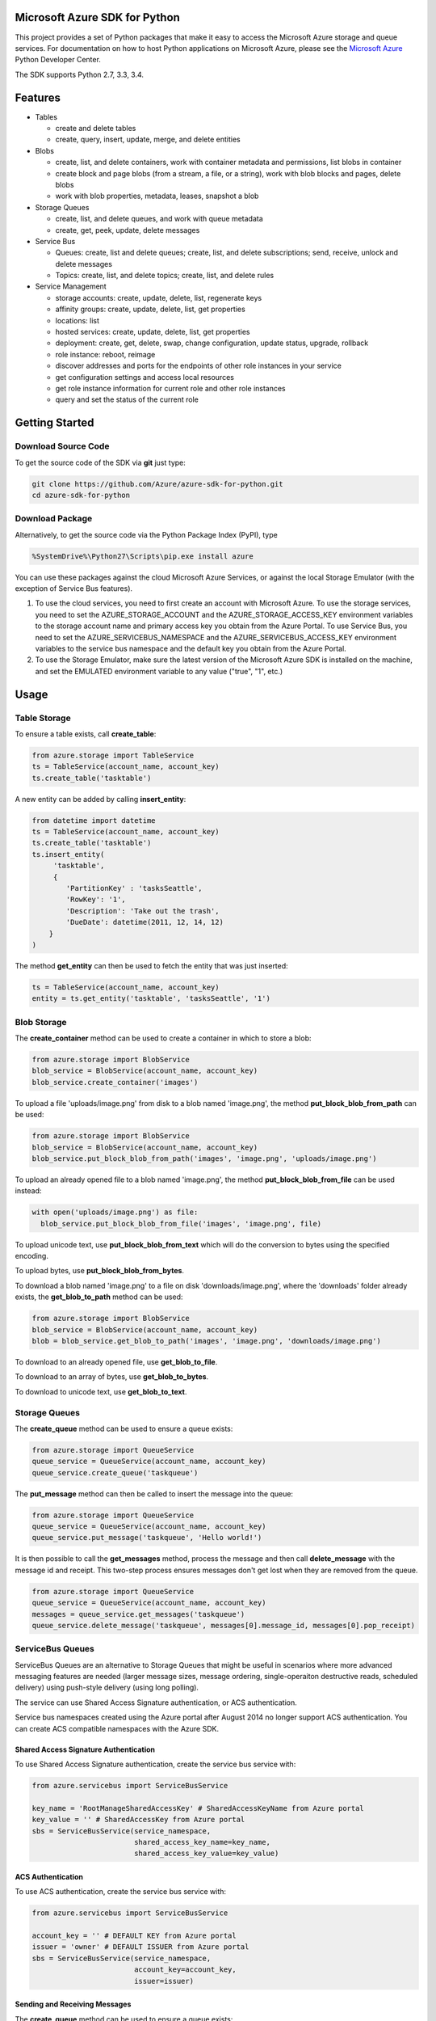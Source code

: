 Microsoft Azure SDK for Python
==============================

This project provides a set of Python packages that make it easy to
access the Microsoft Azure storage and queue services. For documentation
on how to host Python applications on Microsoft Azure, please see the
`Microsoft Azure <http://azure.microsoft.com/en-us/develop/python/>`__
Python Developer Center.

The SDK supports Python 2.7, 3.3, 3.4.

Features
========

-  Tables

   -  create and delete tables
   -  create, query, insert, update, merge, and delete entities

-  Blobs

   -  create, list, and delete containers, work with container metadata
      and permissions, list blobs in container
   -  create block and page blobs (from a stream, a file, or a string),
      work with blob blocks and pages, delete blobs
   -  work with blob properties, metadata, leases, snapshot a blob

-  Storage Queues

   -  create, list, and delete queues, and work with queue metadata
   -  create, get, peek, update, delete messages

-  Service Bus

   -  Queues: create, list and delete queues; create, list, and delete
      subscriptions; send, receive, unlock and delete messages
   -  Topics: create, list, and delete topics; create, list, and delete
      rules

-  Service Management

   -  storage accounts: create, update, delete, list, regenerate keys
   -  affinity groups: create, update, delete, list, get properties
   -  locations: list
   -  hosted services: create, update, delete, list, get properties
   -  deployment: create, get, delete, swap, change configuration,
      update status, upgrade, rollback
   -  role instance: reboot, reimage
   -  discover addresses and ports for the endpoints of other role
      instances in your service
   -  get configuration settings and access local resources
   -  get role instance information for current role and other role
      instances
   -  query and set the status of the current role

Getting Started
===============

Download Source Code
--------------------

To get the source code of the SDK via **git** just type:

.. code:: shell

    git clone https://github.com/Azure/azure-sdk-for-python.git
    cd azure-sdk-for-python

Download Package
----------------

Alternatively, to get the source code via the Python Package Index
(PyPI), type

.. code:: shell

    %SystemDrive%\Python27\Scripts\pip.exe install azure

You can use these packages against the cloud Microsoft Azure Services,
or against the local Storage Emulator (with the exception of Service Bus
features).

1. To use the cloud services, you need to first create an account with
   Microsoft Azure. To use the storage services, you need to set the
   AZURE\_STORAGE\_ACCOUNT and the AZURE\_STORAGE\_ACCESS\_KEY
   environment variables to the storage account name and primary access
   key you obtain from the Azure Portal. To use Service Bus, you need to
   set the AZURE\_SERVICEBUS\_NAMESPACE and the
   AZURE\_SERVICEBUS\_ACCESS\_KEY environment variables to the service
   bus namespace and the default key you obtain from the Azure Portal.
2. To use the Storage Emulator, make sure the latest version of the
   Microsoft Azure SDK is installed on the machine, and set the EMULATED
   environment variable to any value ("true", "1", etc.)

Usage
=====

Table Storage
-------------

To ensure a table exists, call **create\_table**:

.. code:: python

    from azure.storage import TableService
    ts = TableService(account_name, account_key)
    ts.create_table('tasktable')

A new entity can be added by calling **insert\_entity**:

.. code:: python

    from datetime import datetime
    ts = TableService(account_name, account_key)
    ts.create_table('tasktable')
    ts.insert_entity(
         'tasktable',
         {
            'PartitionKey' : 'tasksSeattle',
            'RowKey': '1',
            'Description': 'Take out the trash',
            'DueDate': datetime(2011, 12, 14, 12) 
        }
    )

The method **get\_entity** can then be used to fetch the entity that was
just inserted:

.. code:: python

    ts = TableService(account_name, account_key)
    entity = ts.get_entity('tasktable', 'tasksSeattle', '1')

Blob Storage
------------

The **create\_container** method can be used to create a container in
which to store a blob:

.. code:: python

    from azure.storage import BlobService
    blob_service = BlobService(account_name, account_key)
    blob_service.create_container('images')

To upload a file 'uploads/image.png' from disk to a blob named
'image.png', the method **put\_block\_blob\_from\_path** can be used:

.. code:: python

    from azure.storage import BlobService
    blob_service = BlobService(account_name, account_key)
    blob_service.put_block_blob_from_path('images', 'image.png', 'uploads/image.png')

To upload an already opened file to a blob named 'image.png', the method
**put\_block\_blob\_from\_file** can be used instead:

.. code:: python

    with open('uploads/image.png') as file:
      blob_service.put_block_blob_from_file('images', 'image.png', file)

To upload unicode text, use **put\_block\_blob\_from\_text** which will
do the conversion to bytes using the specified encoding.

To upload bytes, use **put\_block\_blob\_from\_bytes**.

To download a blob named 'image.png' to a file on disk
'downloads/image.png', where the 'downloads' folder already exists, the
**get\_blob\_to\_path** method can be used:

.. code:: python

    from azure.storage import BlobService
    blob_service = BlobService(account_name, account_key)
    blob = blob_service.get_blob_to_path('images', 'image.png', 'downloads/image.png')

To download to an already opened file, use **get\_blob\_to\_file**.

To download to an array of bytes, use **get\_blob\_to\_bytes**.

To download to unicode text, use **get\_blob\_to\_text**.

Storage Queues
--------------

The **create\_queue** method can be used to ensure a queue exists:

.. code:: python

    from azure.storage import QueueService
    queue_service = QueueService(account_name, account_key)
    queue_service.create_queue('taskqueue')

The **put\_message** method can then be called to insert the message
into the queue:

.. code:: python

    from azure.storage import QueueService
    queue_service = QueueService(account_name, account_key)
    queue_service.put_message('taskqueue', 'Hello world!')

It is then possible to call the **get\_messages** method, process the
message and then call **delete\_message** with the message id and
receipt. This two-step process ensures messages don't get lost when they
are removed from the queue.

.. code:: python

    from azure.storage import QueueService
    queue_service = QueueService(account_name, account_key)
    messages = queue_service.get_messages('taskqueue')
    queue_service.delete_message('taskqueue', messages[0].message_id, messages[0].pop_receipt)

ServiceBus Queues
-----------------

ServiceBus Queues are an alternative to Storage Queues that might be
useful in scenarios where more advanced messaging features are needed
(larger message sizes, message ordering, single-operaiton destructive
reads, scheduled delivery) using push-style delivery (using long
polling).

The service can use Shared Access Signature authentication, or ACS
authentication.

Service bus namespaces created using the Azure portal after August 2014
no longer support ACS authentication. You can create ACS compatible
namespaces with the Azure SDK.

Shared Access Signature Authentication
~~~~~~~~~~~~~~~~~~~~~~~~~~~~~~~~~~~~~~

To use Shared Access Signature authentication, create the service bus
service with:

.. code:: python

    from azure.servicebus import ServiceBusService

    key_name = 'RootManageSharedAccessKey' # SharedAccessKeyName from Azure portal
    key_value = '' # SharedAccessKey from Azure portal
    sbs = ServiceBusService(service_namespace,
                            shared_access_key_name=key_name,
                            shared_access_key_value=key_value)

ACS Authentication
~~~~~~~~~~~~~~~~~~

To use ACS authentication, create the service bus service with:

.. code:: python

    from azure.servicebus import ServiceBusService

    account_key = '' # DEFAULT KEY from Azure portal
    issuer = 'owner' # DEFAULT ISSUER from Azure portal
    sbs = ServiceBusService(service_namespace,
                            account_key=account_key,
                            issuer=issuer)

Sending and Receiving Messages
~~~~~~~~~~~~~~~~~~~~~~~~~~~~~~

The **create\_queue** method can be used to ensure a queue exists:

.. code:: python

    sbs.create_queue('taskqueue')

The **send\_queue\_message** method can then be called to insert the
message into the queue:

.. code:: python

    from azure.servicebus import Message

    msg = Message('Hello World!')
    sbs.send_queue_message('taskqueue', msg)

It is then possible to call the **receive\_queue\_message** method to
dequeue the message.

.. code:: python

    msg = sbs.receive_queue_message('taskqueue')

ServiceBus Topics
-----------------

ServiceBus topics are an abstraction on top of ServiceBus Queues that
make pub/sub scenarios easy to implement.

The **create\_topic** method can be used to create a server-side topic:

.. code:: python

    sbs.create_topic('taskdiscussion')

The **send\_topic\_message** method can be used to send a message to a
topic:

.. code:: python

    from azure.servicebus import Message

    msg = Message('Hello World!')
    sbs.send_topic_message('taskdiscussion', msg)

A client can then create a subscription and start consuming messages by
calling the **create\_subscription** method followed by the
**receive\_subscription\_message** method. Please note that any messages
sent before the subscription is created will not be received.

.. code:: python

    from azure.servicebus import Message

    sbs.create_subscription('taskdiscussion', 'client1')
    msg = Message('Hello World!')
    sbs.send_topic_message('taskdiscussion', msg)
    msg = sbs.receive_subscription_message('taskdiscussion', 'client1')

Service Management
------------------

Set-up certificates
~~~~~~~~~~~~~~~~~~~

You need to create two certificates, one for the server (a .cer file)
and one for the client (a .pem file). To create the .pem file using
`OpenSSL <http://www.openssl.org>`__, execute this:

.. code:: shell

    openssl req -x509 -nodes -days 365 -newkey rsa:1024 -keyout mycert.pem -out mycert.pem

To create the .cer certificate, execute this:

.. code:: shell

    openssl x509 -inform pem -in mycert.pem -outform der -out mycert.cer

After you have created the certificate, you will need to upload the .cer
file to Microsoft Azure via the "Upload" action of the "Settings" tab of
the `management portal <http://manage.windows.com>`__.

To initialize the management service, pass in your subscription id and
the path to the .pem file.

.. code:: python

    from azure.servicemanagement import ServiceManagementService
    subscription_id = '00000000-0000-0000-0000-000000000000'
    cert_file = 'mycert.pem'
    sms = ServiceManagementService(subscription_id, cert_file)

List Available Locations
~~~~~~~~~~~~~~~~~~~~~~~~

.. code:: python

    locations = sms.list_locations()
    for location in locations:
        print(location.name)

Create a Storage Service
~~~~~~~~~~~~~~~~~~~~~~~~

To create a storage service, you need a name for the service (between 3
and 24 lowercase characters and unique within Microsoft Azure), a label
(up to 100 characters, automatically encoded to base-64), and either a
location or an affinity group.

.. code:: python

    name = "mystorageservice"
    desc = name
    label = name
    location = 'West US'

    result = sms.create_storage_account(name, desc, label, location=location)

Create a Cloud Service
~~~~~~~~~~~~~~~~~~~~~~

A cloud service is also known as a hosted service (from earlier versions
of Microsoft Azure). The **create\_hosted\_service** method allows you
to create a new hosted service by providing a hosted service name (which
must be unique in Microsoft Azure), a label (automatically encoded to
base-64), and the location *or* the affinity group for your service.

.. code:: python

    name = "myhostedservice"
    desc = name
    label = name
    location = 'West US'

    result = sms.create_hosted_service(name, label, desc, location=location)

Create a Deployment
~~~~~~~~~~~~~~~~~~~

To make a new deployment to Azure you must store the package file in a
Microsoft Azure Blob Storage account under the same subscription as the
hosted service to which the package is being uploaded. You can create a
deployment package with the `Microsoft Azure PowerShell
cmdlets <https://www.windowsazure.com/en-us/develop/php/how-to-guides/powershell-cmdlets/>`__,
or with the `cspack commandline
tool <http://msdn.microsoft.com/en-us/library/gg432988.aspx>`__.

.. code:: python

    service_name = "myhostedservice"
    deployment_name = "v1"
    slot = 'Production'
    package_url = "URL_for_.cspkg_file"
    configuration = base64.b64encode(open(file_path, 'rb').read('path_to_.cscfg_file'))
    label = service_name

    result = sms.create_deployment(service_name,
                         slot,
                         deployment_name,
                         package_url,
                         label,
                         configuration)

    operation = sms.get_operation_status(result.request_id)
    print('Operation status: ' + operation.status)

\*\* For more examples please see the `Microsoft Azure Python Developer
Center <http://azure.microsoft.com/en-us/develop/python/>`__ \*\*

Need Help?
==========

Be sure to check out the Microsoft Azure `Developer Forums on Stack
Overflow <http://go.microsoft.com/fwlink/?LinkId=234489>`__ if you have
trouble with the provided code.

Contribute Code or Provide Feedback
===================================

If you would like to become an active contributor to this project please
follow the instructions provided in `Microsoft Azure Projects
Contribution
Guidelines <http://windowsazure.github.com/guidelines.html>`__.

If you encounter any bugs with the library please file an issue in the
`Issues <https://github.com/Azure/azure-sdk-for-python/issues>`__
section of the project.

Learn More
==========

`Microsoft Azure Python Developer
Center <http://azure.microsoft.com/en-us/develop/python/>`__
